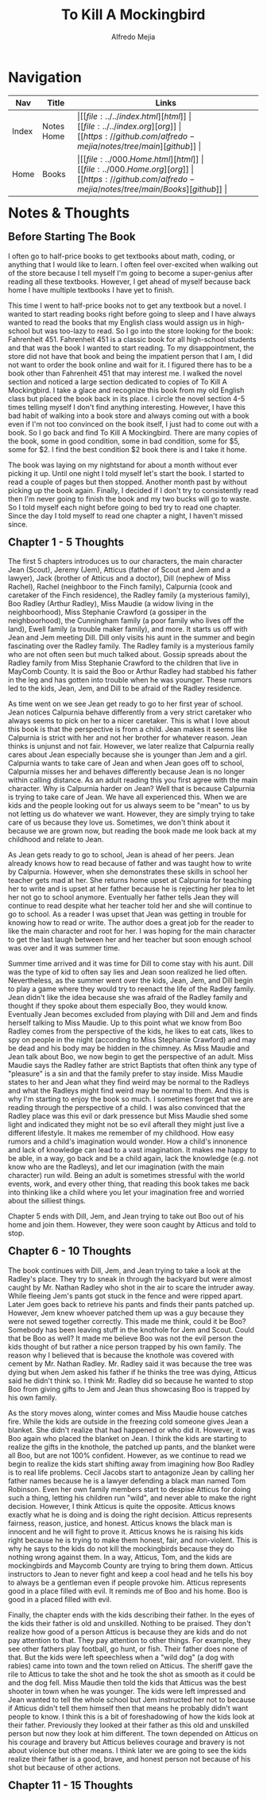 #+title: To Kill A Mockingbird
#+author: Alfredo Mejia
#+options: num:nil html-postamble:nil
#+html_head: <link rel="stylesheet" type="text/css" href="../../resources/bulma/bulma.css" /> <style>body {margin: 5%} h1,h2,h3,h4,h5,h6 {margin-top: 3%}</style>

* Navigation
| Nav   | Title      | Links                                   |
|-------+------------+-----------------------------------------|
| Index | Notes Home | \vert [[file:../../index.html][html]] \vert [[file:../../index.org][org]] \vert [[https://github.com/alfredo-mejia/notes/tree/main][github]] \vert |
| Home  | Books      | \vert [[file:../000.Home.html][html]] \vert [[file:../000.Home.org][org]] \vert [[https://github.com/alfredo-mejia/notes/tree/main/Books][github]] \vert |

* Notes & Thoughts

** Before Starting The Book
I often go to half-price books to get textbooks about math, coding, or anything that I would like to learn.
I often feel over-excited when walking out of the store because I tell myself I'm going to become a super-genius after reading all these textbooks.
However, I get ahead of myself because back home I have multiple textbooks I have yet to finish.

This time I went to half-price books not to get any textbook but a novel.
I wanted to start reading books right before going to sleep and I have always wanted to read the books that my English class would assign us in high-school but was too-lazy to read.
So I go into the store looking for the book: Fahrenheit 451.
Fahrenheit 451 is a classic book for all high-school students and that was the book I wanted to start reading.
To my disappointment, the store did not have that book and being the impatient person that I am, I did not want to order the book online and wait for it.
I figured there has to be a book other than Fahrenheit 451 that may interest me.
I walked the novel section and noticed a large section dedicated to copies of To Kill A Mockingbird.
I take a glace and recognize this book from my old English class but placed the book back in its place.
I circle the novel section 4-5 times telling myself I don't find anything interesting.
However, I have this bad habit of walking into a book store and always coming out with a book even if I'm not too convinced on the book itself, I just had to come out with a book.
So I go back and find To Kill A Mockingbird.
There are many copies of the book, some in good condition, some in bad condition, some for $5, some for $2.
I find the best condition $2 book there is and I take it home.

The book was laying on my nightstand for about a month without ever picking it up.
Until one night I told myself let's start the book.
I started to read a couple of pages but then stopped.
Another month past by without picking up the book again.
Finally, I decided if I don't try to consistently read then I'm never going to finish the book and my two bucks will go to waste.
So I told myself each night before going to bed try to read one chapter.
Since the day I told myself to read one chapter a night, I haven't missed since.

** Chapter 1 - 5 Thoughts
The first 5 chapters introduces us to our characters, the main character Jean (Scout), Jeremy (Jem), Atticus (father of Scout and Jem and a lawyer), Jack (brother of Atticus and a doctor), Dill (nephew of Miss Rachel), Rachel (neighboor to the Finch family), Calpurnia (cook and caretaker of the Finch residence), the Radley family (a mysterious family), Boo Radley (Arthur Radley), Miss Maudie (a widow living in the neighboorhood), Miss Stephanie Crawford (a gossiper in the neighboorhood), the Cunningham family (a poor family who lives off the land), Ewell family (a trouble maker family), and more.
It starts us off with Jean and Jem meeting Dill. Dill only visits his aunt in the summer and begin fascinating over the Radley family.
The Radley family is a mysterious family who are not often seen but much talked about.
Gossip spreads about the Radley family from Miss Stephanie Crawford to the children that live in MayComb County.
It is said the Boo or Arthur Radley had stabbed his father in the leg and has gotten into trouble when he was younger.
These rumors led to the kids, Jean, Jem, and Dill to be afraid of the Radley residence.

As time went on we see Jean get ready to go to her first year of school.
Jean notices Calpurnia behave differently from a very strict caretaker who always seems to pick on her to a nicer caretaker.
This is what I love about this book is that the perspective is from a child.
Jean makes it seems like Calpurnia is strict with her and not her brother for whatever reason.
Jean thinks is unjunst and not fair. However, we later realize that Calpurnia really cares about Jean especially because she is younger than Jem and a girl.
Calpurnia wants to take care of Jean and when Jean goes off to school, Calpurnia misses her and behaves differently because Jean is no longer within calling distance.
As an adult reading this you first agree with the main character. Why is Calpurnia harder on Jean?
Well that is because Calpurnia is trying to take care of Jean.
We have all experienced this. When we are kids and the people looking out for us always seem to be "mean" to us by not letting us do whatever we want.
However, they are simply trying to take care of us because they love us.
Sometimes, we don't think about it because we are grown now, but reading the book made me look back at my childhood and relate to Jean.

As Jean gets ready to go to school, Jean is ahead of her peers.
Jean already knows how to read because of father and was taught how to write by Calpurnia.
However, when she demonstrates these skills in school her teacher gets mad at her.
She returns home upset at Calpurnia for teaching her to write and is upset at her father because he is rejecting her plea to let her not go to school anymore.
Eventually her father tells Jean they will continue to read despite what her teacher told her and she will continue to go to school.
As a reader I was upset that Jean was getting in trouble for knowing how to read or write.
The author does a great job for the reader to like the main character and root for her.
I was hoping for the main character to get the last laugh between her and her teacher but soon enough school was over and it was summer time.

Summer time arrived and it was time for Dill to come stay with his aunt.
Dill was the type of kid to often say lies and Jean soon realized he lied often.
Nevertheless, as the summer went over the kids, Jean, Jem, and Dill begin to play a game where they would try to reenact the life of the Radley family.
Jean didn't like the idea because she was afraid of the Radley family and thought if they spoke about them especially Boo, they would know.
Eventually Jean becomes excluded from playing with Dill and Jem and finds herself talking to Miss Maudie.
Up to this point what we know from Boo Radley comes from the perspective of the kids, he likes to eat cats, likes to spy on people in the night (according to Miss Stephanie Crawford) and may be dead and his body may be hidden in the chimney.
As Miss Maudie and Jean talk about Boo, we now begin to get the perspective of an adult.
Miss Maudie says the Radley father are strict Baptists that often think any type of "pleasure" is a sin and that the family prefer to stay inside.
Miss Maudie states to her and Jean what they find weird may be normal to the Radleys and what the Radleys might find weird may be normal to them.
And this is why I'm starting to enjoy the book so much. I sometimes forget that we are reading through the perspective of a child.
I was also convinced that the Radley place was this evil or dark pressence but Miss Maudie shed some light and indicated they might not be so evil afterall they might just live a different lifestyle.
It makes me remember of my childhood. How easy rumors and a child's imagination would wonder.
How a child's innonence and lack of knowledge can lead to a vast imagination.
It makes me happy to be able, in a way, go back and be a child again, lack the knowledge (e.g. not know who are the Radleys), and let our imagination (with the main character) run wild.
Being an adult is sometimes stressful with the world events, work, and every other thing, that reading this book takes me back into thinking like a child where you let your imagination free and worried about the silliest things. 

Chapter 5 ends with Dill, Jem, and Jean trying to take out Boo out of his home and join them. However, they were soon caught by Atticus and told to stop.

** Chapter 6 - 10 Thoughts
The book continues with Dill, Jem, and Jean trying to take a look at the Radley's place.
They try to sneak in through the backyard but were almost caught by Mr. Nathan Radley who shot in the air to scare the intruder away.
While fleeing Jem's pants got stuck in the fence and were ripped apart.
Later Jem goes back to retrieve his pants and finds their pants patched up.
However, Jem knew whoever patched them up was a guy because they were not sewed together correctly.
This made me think, could it be Boo? Somebody has been leaving stuff in the knothole for Jem and Scout. Could that be Boo as well?
It made me believe Boo was not the evil person the kids thought of but rather a nice person trapped by his own family.
The reason why I believed that is because the knothole was covered with cement by Mr. Nathan Radley.
Mr. Radley said it was because the tree was dying but when Jem asked his father if he thinks the tree was dying, Atticus said he didn't think so.
I think Mr. Radley did so because he wanted to stop Boo from giving gifts to Jem and Jean thus showcasing Boo is trapped by his own family.

As the story moves along, winter comes and Miss Maudie house catches fire. While the kids are outside in the freezing cold someone gives Jean a blanket.
She didn't realize that had happened or who did it. However, it was Boo again who placed the blanket on Jean.
I think the kids are starting to realize the gifts in the knothole, the patched up pants, and the blanket were all Boo, but are not 100% confident.
However, as we continue to read we begin to realize the kids start shifting away from imagining how Boo Radley is to real life problems.
Cecil Jacobs start to antagonize Jean by calling her father names because he is a lawyer defending a black man named Tom Robinson.
Even her own family members start to despise Atticus for doing such a thing, letting his children run "wild", and never able to make the right decision.
However, I think Atticus is quite the opposite. Atticus knows exactly what he is doing and is doing the right decision.
Atticus represents fairness, reason, justice, and honest.
Atticus knows the black man is innocent and he will fight to prove it.
Atticus knows he is raising his kids right because he is trying to make them honest, fair, and non-violent.
This is why he says to the kids do not kill the mockingbirds because they do nothing wrong against them.
In a way, Atticus, Tom, and the kids are mockingbirds and Maycomb County are trying to bring them down.
Atticus instructors to Jean to never fight and keep a cool head and he tells his boy to always be a gentleman even if people provoke him.
Atticus represents good in a place filled with evil.
It reminds me of Boo and his home.
Boo is good in a placed filled with evil.

Finally, the chapter ends with the kids describing their father.
In the eyes of the kids their father is old and unskilled.
Nothing to be praised.
They don't realize how good of a person Atticus is because they are kids and do not pay attention to that.
They pay attention to other things. For example, they see other fathers play football, go hunt, or fish.
Their father does none of that.
But the kids were left speechless when a "wild dog" (a dog with rabies) came into town and the town relied on Atticus.
The sheriff gave the rile to Atticus to take the shot and he took the shot as smooth as it could be and the dog fell.
Miss Maudie then told the kids that Atticus was the best shooter in town when he was younger.
The kids were left impressed and Jean wanted to tell the whole school but Jem instructed her not to because if Atticus didn't tell them himself then that means he probably didn't want people to know.
I think this is a bit of foreshadowing of how the kids look at their father.
Previously they looked at their father as this old and unskilled person but now they look at him different.
The town depended on Atticus on his courage and bravery but Atticus believes courage and bravery is not about violence but other means.
I think later we are going to see the kids realize their father is a good, brave, and honest person not because of his shot but because of other actions.

** Chapter 11 - 15 Thoughts
